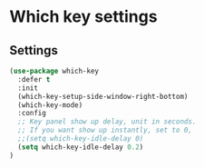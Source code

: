 * Which key settings

** Settings

#+BEGIN_SRC emacs-lisp
  (use-package which-key
    :defer t
    :init
    (which-key-setup-side-window-right-bottom)
    (which-key-mode)
    :config
    ;; Key panel show up delay, unit in seconds.
    ;; If you want show up instantly, set to 0, 
    ;;(setq which-key-idle-delay 0)
    (setq which-key-idle-delay 0.2)
  )
#+END_SRC
